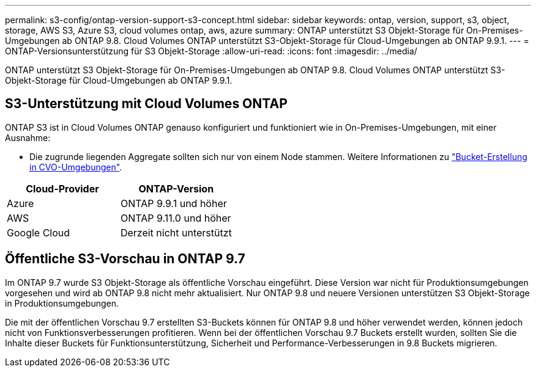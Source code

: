 ---
permalink: s3-config/ontap-version-support-s3-concept.html 
sidebar: sidebar 
keywords: ontap, version, support, s3, object, storage, AWS S3, Azure S3, cloud volumes ontap, aws, azure 
summary: ONTAP unterstützt S3 Objekt-Storage für On-Premises-Umgebungen ab ONTAP 9.8. Cloud Volumes ONTAP unterstützt S3-Objekt-Storage für Cloud-Umgebungen ab ONTAP 9.9.1. 
---
= ONTAP-Versionsunterstützung für S3 Objekt-Storage
:allow-uri-read: 
:icons: font
:imagesdir: ../media/


[role="lead"]
ONTAP unterstützt S3 Objekt-Storage für On-Premises-Umgebungen ab ONTAP 9.8. Cloud Volumes ONTAP unterstützt S3-Objekt-Storage für Cloud-Umgebungen ab ONTAP 9.9.1.



== S3-Unterstützung mit Cloud Volumes ONTAP

ONTAP S3 ist in Cloud Volumes ONTAP genauso konfiguriert und funktioniert wie in On-Premises-Umgebungen, mit einer Ausnahme:

* Die zugrunde liegenden Aggregate sollten sich nur von einem Node stammen. Weitere Informationen zu link:create-svm-s3-task.html["Bucket-Erstellung in CVO-Umgebungen"].


|===
| Cloud-Provider | ONTAP-Version 


| Azure | ONTAP 9.9.1 und höher 


| AWS | ONTAP 9.11.0 und höher 


| Google Cloud | Derzeit nicht unterstützt 
|===


== Öffentliche S3-Vorschau in ONTAP 9.7

Im ONTAP 9.7 wurde S3 Objekt-Storage als öffentliche Vorschau eingeführt. Diese Version war nicht für Produktionsumgebungen vorgesehen und wird ab ONTAP 9.8 nicht mehr aktualisiert. Nur ONTAP 9.8 und neuere Versionen unterstützen S3 Objekt-Storage in Produktionsumgebungen.

Die mit der öffentlichen Vorschau 9.7 erstellten S3-Buckets können für ONTAP 9.8 und höher verwendet werden, können jedoch nicht von Funktionsverbesserungen profitieren. Wenn bei der öffentlichen Vorschau 9.7 Buckets erstellt wurden, sollten Sie die Inhalte dieser Buckets für Funktionsunterstützung, Sicherheit und Performance-Verbesserungen in 9.8 Buckets migrieren.
